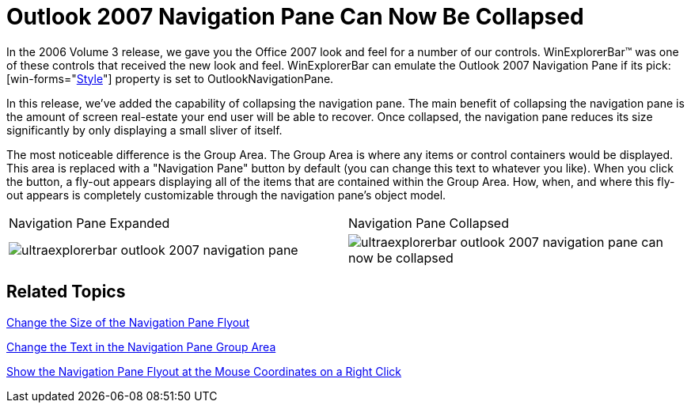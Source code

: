 ﻿////

|metadata|
{
    "name": "winexplorerbar-outlook-2007-navigation-pane-can-now-be-collapsed-whats-new-20071",
    "controlName": [],
    "tags": [],
    "guid": "{E8068F40-B3BC-4944-9CB2-4B0A3AD5798A}",  
    "buildFlags": [],
    "createdOn": "2006-11-12T15:12:54Z"
}
|metadata|
////

= Outlook 2007 Navigation Pane Can Now Be Collapsed

In the 2006 Volume 3 release, we gave you the Office 2007 look and feel for a number of our controls. WinExplorerBar™ was one of these controls that received the new look and feel. WinExplorerBar can emulate the Outlook 2007 Navigation Pane if its  pick:[win-forms="link:{ApiPlatform}win.ultrawinexplorerbar{ApiVersion}~infragistics.win.ultrawinexplorerbar.ultraexplorerbar~style.html[Style]"]  property is set to OutlookNavigationPane.

In this release, we've added the capability of collapsing the navigation pane. The main benefit of collapsing the navigation pane is the amount of screen real-estate your end user will be able to recover. Once collapsed, the navigation pane reduces its size significantly by only displaying a small sliver of itself.

The most noticeable difference is the Group Area. The Group Area is where any items or control containers would be displayed. This area is replaced with a "Navigation Pane" button by default (you can change this text to whatever you like). When you click the button, a fly-out appears displaying all of the items that are contained within the Group Area. How, when, and where this fly-out appears is completely customizable through the navigation pane's object model.

[cols="a,a"]
|====
|Navigation Pane Expanded
|Navigation Pane Collapsed

|image::images/WinExplorerBar_Outlook_2007_Navigation_Pane_Can_Now_Be_Collapsed_Whats_New_20071_01.png[ultraexplorerbar outlook 2007 navigation pane] 

|image::images/WinExplorerBar_Outlook_2007_Navigation_Pane_Can_Now_Be_Collapsed_Whats_New_20071_02.png[ultraexplorerbar outlook 2007 navigation pane can now be collapsed] 

|====

== Related Topics

link:winexplorerbar-change-the-size-of-the-navigation-pane-flyout.html[Change the Size of the Navigation Pane Flyout]

link:winexplorerbar-change-the-text-in-the-navigation-pane-group-area.html[Change the Text in the Navigation Pane Group Area]

link:winexplorerbar-show-the-navigation-pane-flyout-at-the-mouse-coordinates-on-a-right-click.html[Show the Navigation Pane Flyout at the Mouse Coordinates on a Right Click]